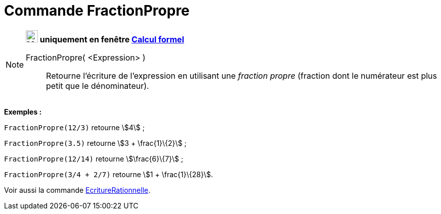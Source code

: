 = Commande FractionPropre
:page-en: commands/MixedNumber
ifdef::env-github[:imagesdir: /fr/modules/ROOT/assets/images]

[NOTE]
====

*image:24px-Menu_view_cas.svg.png[Menu view cas.svg,width=24,height=24] uniquement en fenêtre
xref:/Calcul_formel.adoc[Calcul formel]*

FractionPropre( <Expression> )::
  Retourne l'écriture de l'expression en utilisant une _fraction propre_ (fraction dont le numérateur est plus petit que
  le dénominateur).

[EXAMPLE]
====

*Exemples :*

`++FractionPropre(12/3)++` retourne stem:[4] ;

`++FractionPropre(3.5)++` retourne stem:[3 + \frac{1}\{2}] ;

`++FractionPropre(12/14)++` retourne stem:[\frac{6}\{7}] ;

`++FractionPropre(3/4 + 2/7)++` retourne stem:[1 + \frac{1}\{28}].

====

Voir aussi la commande xref:/commands/EcritureRationnelle.adoc[EcritureRationnelle].

====
